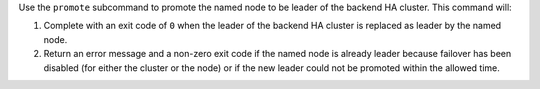 .. The contents of this file may be included in multiple topics (using the includes directive).
.. The contents of this file should be modified in a way that preserves its ability to appear in multiple topics.


Use the ``promote`` subcommand to promote the named node to be leader of the backend HA cluster. This command will:

#. Complete with an exit code of ``0`` when the leader of the backend HA cluster is replaced as leader by the named node.
#. Return an error message and a non-zero exit code if the named node is already leader because failover has been disabled (for either the cluster or the node) or if the new leader could not be promoted within the allowed time.
